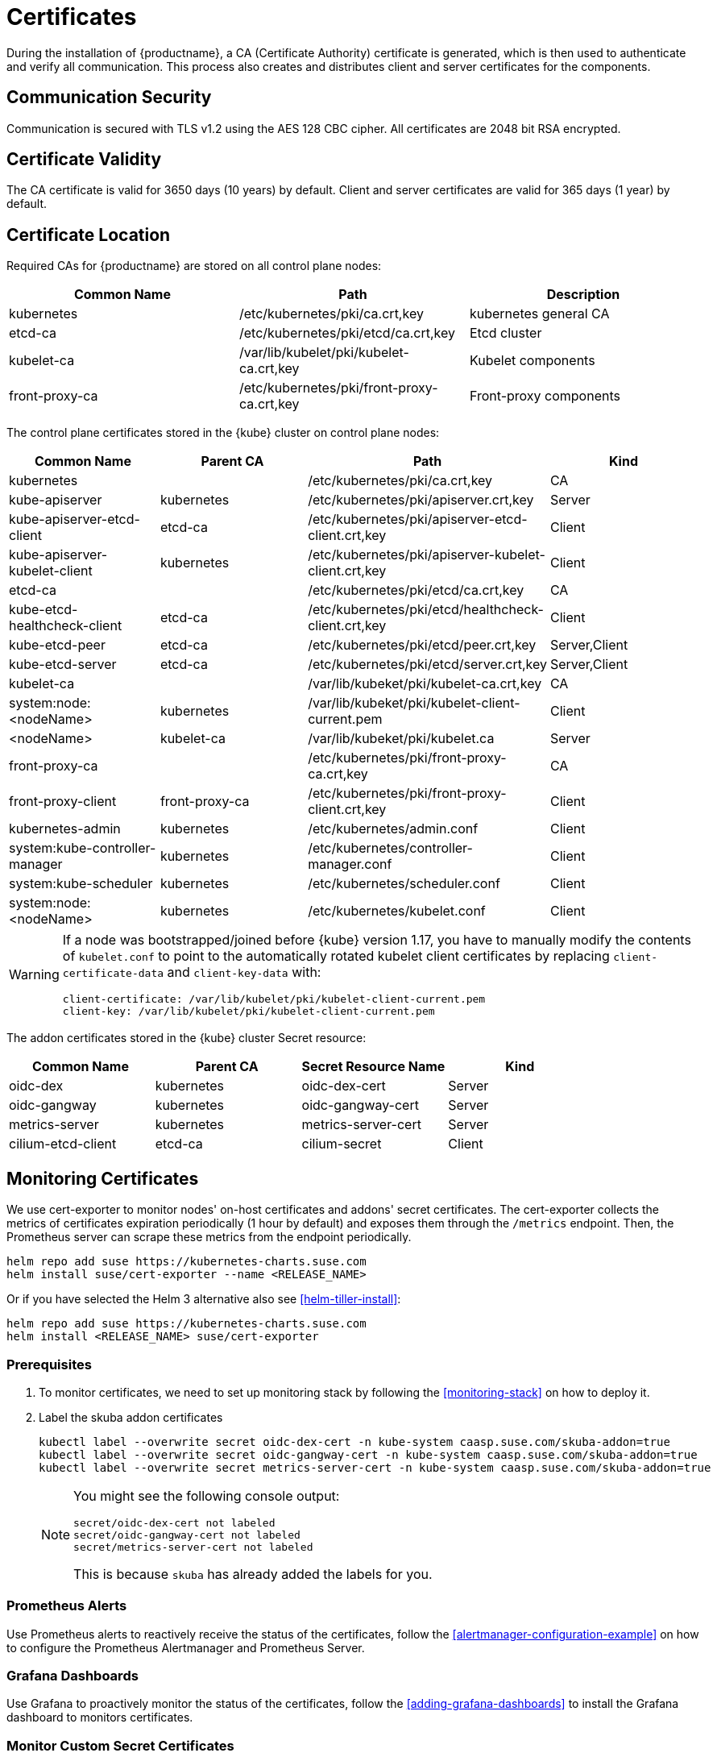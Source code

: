 = Certificates

During the installation of {productname}, a CA (Certificate Authority) certificate is generated,
which is then used to authenticate and verify all communication. This process also creates
and distributes client and server certificates for the components.

== Communication Security
Communication is secured with TLS v1.2 using the AES 128 CBC cipher.
All certificates are 2048 bit RSA encrypted.

== Certificate Validity
The CA certificate is valid for 3650 days (10 years) by default.
Client and server certificates are valid for 365 days (1 year) by default.

== Certificate Location
Required CAs for {productname} are stored on all control plane nodes:

[%header,cols=3*]
|===
|Common Name
|Path
|Description

|kubernetes
|/etc/kubernetes/pki/ca.crt,key
|kubernetes general CA

|etcd-ca
|/etc/kubernetes/pki/etcd/ca.crt,key
|Etcd cluster

|kubelet-ca
|/var/lib/kubelet/pki/kubelet-ca.crt,key
|Kubelet components

|front-proxy-ca
|/etc/kubernetes/pki/front-proxy-ca.crt,key
|Front-proxy components
|===

The control plane certificates stored in the {kube} cluster on control plane nodes:

[%header,cols=4*]
|===
|Common Name
|Parent CA
|Path
|Kind

|kubernetes
|
|/etc/kubernetes/pki/ca.crt,key
|CA

|kube-apiserver
|kubernetes
|/etc/kubernetes/pki/apiserver.crt,key
|Server

|kube-apiserver-etcd-client
|etcd-ca
|/etc/kubernetes/pki/apiserver-etcd-client.crt,key
|Client

|kube-apiserver-kubelet-client
|kubernetes
|/etc/kubernetes/pki/apiserver-kubelet-client.crt,key
|Client

|etcd-ca
|
|/etc/kubernetes/pki/etcd/ca.crt,key
|CA

|kube-etcd-healthcheck-client
|etcd-ca
|/etc/kubernetes/pki/etcd/healthcheck-client.crt,key
|Client

|kube-etcd-peer
|etcd-ca
|/etc/kubernetes/pki/etcd/peer.crt,key
|Server,Client

|kube-etcd-server
|etcd-ca
|/etc/kubernetes/pki/etcd/server.crt,key
|Server,Client

|kubelet-ca
|
|/var/lib/kubeket/pki/kubelet-ca.crt,key
|CA

|system:node:<nodeName>
|kubernetes
|/var/lib/kubeket/pki/kubelet-client-current.pem
|Client

|<nodeName>
|kubelet-ca
|/var/lib/kubeket/pki/kubelet.ca
|Server

|front-proxy-ca
|
|/etc/kubernetes/pki/front-proxy-ca.crt,key
|CA

|front-proxy-client
|front-proxy-ca
|/etc/kubernetes/pki/front-proxy-client.crt,key
|Client

|kubernetes-admin
|kubernetes
|/etc/kubernetes/admin.conf
|Client

|system:kube-controller-manager
|kubernetes
|/etc/kubernetes/controller-manager.conf
|Client

|system:kube-scheduler
|kubernetes
|/etc/kubernetes/scheduler.conf
|Client

|system:node:<nodeName>
|kubernetes
|/etc/kubernetes/kubelet.conf
|Client
|===

[WARNING]
====
If a node was bootstrapped/joined before {kube} version 1.17, you have to manually modify the contents of `kubelet.conf` to point to the automatically rotated kubelet client certificates by replacing `client-certificate-data` and `client-key-data` with:

[source,bash]
----
client-certificate: /var/lib/kubelet/pki/kubelet-client-current.pem
client-key: /var/lib/kubelet/pki/kubelet-client-current.pem
----
====

The addon certificates stored in the {kube} cluster Secret resource:

[%header,cols=4*]
|===
|Common Name
|Parent CA
|Secret Resource Name
|Kind

|oidc-dex
|kubernetes
|oidc-dex-cert
|Server

|oidc-gangway
|kubernetes
|oidc-gangway-cert
|Server

|metrics-server
|kubernetes
|metrics-server-cert
|Server

|cilium-etcd-client
|etcd-ca
|cilium-secret
|Client
|===

== Monitoring Certificates

We use cert-exporter to monitor nodes' on-host certificates and addons' secret certificates. The cert-exporter collects the metrics of certificates expiration periodically (1 hour by default) and exposes them through the `/metrics` endpoint. Then, the Prometheus server can scrape these metrics from the endpoint periodically.

[source,bash]
----
helm repo add suse https://kubernetes-charts.suse.com
helm install suse/cert-exporter --name <RELEASE_NAME>
----
Or if you have selected the Helm 3 alternative also see <<helm-tiller-install>>:
[source,bash]
----
helm repo add suse https://kubernetes-charts.suse.com
helm install <RELEASE_NAME> suse/cert-exporter
----

=== Prerequisites

. To monitor certificates, we need to set up monitoring stack by following the <<monitoring-stack>> on how to deploy it.
. Label the skuba addon certificates
+
[source,bash]
----
kubectl label --overwrite secret oidc-dex-cert -n kube-system caasp.suse.com/skuba-addon=true
kubectl label --overwrite secret oidc-gangway-cert -n kube-system caasp.suse.com/skuba-addon=true
kubectl label --overwrite secret metrics-server-cert -n kube-system caasp.suse.com/skuba-addon=true
----
+
[NOTE]
====
You might see the following console output:
[source,bash]
----
secret/oidc-dex-cert not labeled
secret/oidc-gangway-cert not labeled
secret/metrics-server-cert not labeled
----
This is because `skuba` has already added the labels for you.
====

=== Prometheus Alerts

Use Prometheus alerts to reactively receive the status of the certificates, follow the <<alertmanager-configuration-example>> on how to configure the Prometheus Alertmanager and Prometheus Server.

=== Grafana Dashboards

Use Grafana to proactively monitor the status of the certificates, follow the <<adding-grafana-dashboards>> to install the Grafana dashboard to monitors certificates.

=== Monitor Custom Secret Certificates

You can monitor custom secret TLS certificates that you created manually or using link:https://cert-manager.io/[cert-manager].

For example:

. Monitor cert-manager issued certificates in the `cert-managert-test` namespace.
+
[source,bash]
----
helm install suse/cert-exporter \
    --name <RELEASE_NAME> \
    --set customSecret.enabled=true \
    --set customSecret.certs[0].name=cert-manager \
    --set customSecret.certs[0].namespace=cert-manager-test \
    --set customSecret.certs[0].includeKeys="{ca.crt,tls.crt}" \
    --set customSecret.certs[0].annotationSelector="{cert-manager.io/certificate-name}"
----
Or if you have selected the Helm 3 alternative also see <<helm-tiller-install>>:
+
[source,bash]
----
helm install <RELEASE_NAME> suse/cert-exporter \
    --set customSecret.enabled=true \
    --set customSecret.certs[0].name=cert-manager \
    --set customSecret.certs[0].namespace=cert-manager-test \
    --set customSecret.certs[0].includeKeys="{ca.crt,tls.crt}" \
    --set customSecret.certs[0].annotationSelector="{cert-manager.io/certificate-name}"
----

. Monitor certificates in all namespaces filtered by label selector.
+
[source,bash]
----
helm install suse/cert-exporter \
    --name <RELEASE_NAME> \
    --set customSecret.enabled=true \
    --set customSecret.certs[0].name=self-signed-cert \
    --set customSecret.certs[0].includeKeys="{ca.crt,tls.crt}" \
    --set customSecret.certs[0].labelSelector="{key=value}"
----
Or if you have selected the Helm 3 alternative also see <<helm-tiller-install>>:
+
[source,bash]
----
helm install <RELEASE_NAME> suse/cert-exporter \
    --set customSecret.enabled=true \
    --set customSecret.certs[0].name=self-signed-cert \
    --set customSecret.certs[0].includeKeys="{ca.crt,tls.crt}" \
    --set customSecret.certs[0].labelSelector="{key=value}"
----

. Deploy both 1. and 2. together.
+
[source,bash]
----
helm install suse/cert-exporter \
    --name <RELEASE_NAME> \
    --set customSecret.enabled=true \
    --set customSecret.certs[0].name=cert-manager \
    --set customSecret.certs[0].namespace=cert-manager-test \
    --set customSecret.certs[0].includeKeys="{ca.crt,tls.crt}" \
    --set customSecret.certs[0].annotationSelector="{cert-manager.io/certificate-name}" \
    --set customSecret.certs[1].name=self-signed-cert \
    --set customSecret.certs[1].includeKeys="{ca.crt,tls.crt}" \
    --set customSecret.certs[1].labelSelector="{key=value}"
----
Or if you have selected the Helm 3 alternative also see <<helm-tiller-install>>:
+
[source,bash]
----
helm install <RELEASE_NAME> suse/cert-exporter \
    --set customSecret.enabled=true \
    --set customSecret.certs[0].name=cert-manager \
    --set customSecret.certs[0].namespace=cert-manager-test \
    --set customSecret.certs[0].includeKeys="{ca.crt,tls.crt}" \
    --set customSecret.certs[0].annotationSelector="{cert-manager.io/certificate-name}" \
    --set customSecret.certs[1].name=self-signed-cert \
    --set customSecret.certs[1].includeKeys="{ca.crt,tls.crt}" \
    --set customSecret.certs[1].labelSelector="{key=value}"
----

. Monitor custom certificates only, disregarding node and addon certificates.
+
[source,bash]
----
helm install suse/cert-exporter \
    --name <RELEASE_NAME> \
    --set node.enabled=false \
    --set addon.enabled=false \
    --set customSecret.enabled=true \
    --set customSecret.certs[0].name=cert-manager \
    --set customSecret.certs[0].namespace=cert-manager-test \
    --set customSecret.certs[0].includeKeys="{ca.crt,tls.crt}" \
    --set customSecret.certs[0].annotationSelector="{cert-manager.io/certificate-name}" \
    --set customSecret.certs[1].name=self-signed-cert \
    --set customSecret.certs[1].includeKeys="{ca.crt,tls.crt}" \
    --set customSecret.certs[1].labelSelector="{key=value}"
----
Or if you have selected the Helm 3 alternative also see <<helm-tiller-install>>:
+
[source,bash]
----
helm install <RELEASE_NAME> suse/cert-exporter \
    --set node.enabled=false \
    --set addon.enabled=false \
    --set customSecret.enabled=true \
    --set customSecret.certs[0].name=cert-manager \
    --set customSecret.certs[0].namespace=cert-manager-test \
    --set customSecret.certs[0].includeKeys="{ca.crt,tls.crt}" \
    --set customSecret.certs[0].annotationSelector="{cert-manager.io/certificate-name}" \
    --set customSecret.certs[1].name=self-signed-cert \
    --set customSecret.certs[1].includeKeys="{ca.crt,tls.crt}" \
    --set customSecret.certs[1].labelSelector="{key=value}"
----

== Deployment with a Custom CA Certificate

[WARNING]
====
Please plan carefully when deploying with a custom CA certificate. This certificate
can not be reconfigured once deployed and requires a full re-installation of the
cluster to replace.
====

Administrators can provide custom CA certificates (root CAs or intermediate CAs)
during cluster deployment and decide which CA components to replace (multiple CA certificates) or if to replace all with a single CA certificate.

After you have run `skuba cluster init`, go to the `<CLUSTER_NAME>` folder that has been generated,
Create a `pki` folder and put your custom CA certificate into the `pki` folder.

.Extracting Certificate And Key From Combined PEM File
[NOTE]
====
Some PKIs will issue certificates and keys in a combined `.pem` file.
In order to use the contained certificate, you must extract them into separate files using `openssl`.

. Extract the certificate:
+
[source,bash]
----
openssl x509 -in /path/to/file.pem -out /path/to/file.crt
----
. Extract the key:
+
[source,bash]
----
openssl rsa -in /path/to/file.pem -out /path/to/file.key
----
====

* Replacing the {kube} CA certificate:
+
[source,bash]
----
mkdir -p <CLUSTER_NAME>/pki
cp <CUSTOM_APISERVER_CA_CERT_PATH> <CLUSTER_NAME>/pki/ca.crt
cp <CUSTOM_APISERVER_CA_KEY_PATH> <CLUSTER_NAME>/pki/ca.key
chmod 644 <CLUSTER_NAME>/pki/ca.crt
chmod 600 <CLUSTER_NAME>/pki/ca.key
----

* Replacing the `etcd` CA certificate:
+
[source,bash]
----
mkdir -p <CLUSTER_NAME>/pki/etcd
cp <CUSTOM_ETCD_CA_CERT_PATH> <CLUSTER_NAME>/pki/etcd/ca.crt
cp <CUSTOM_ETCD_CA_KEY_PATH> <CLUSTER_NAME>/pki/etcd/ca.key
chmod 644 <CLUSTER_NAME>/pki/etcd/ca.crt
chmod 600 <CLUSTER_NAME>/pki/etcd/ca.key
----

* Replacing the `kubelet` CA certificate:
+
[source,bash]
----
mkdir -p <CLUSTER_NAME>/pki
cp <CUSTOM_KUBELET_CA_CERT_PATH> <CLUSTER_NAME>/pki/kubelet-ca.crt
cp <CUSTOM_KUBELET_CA_KEY_PATH> <CLUSTER_NAME>/pki/kubelet-ca.key
chmod 644 <CLUSTER_NAME>/pki/kubelet-ca.crt
chmod 600 <CLUSTER_NAME>/pki/kubelet-ca.key
----

* Replacing the `front-end proxy` CA certificate:
+
[source,bash]
----
mkdir -p <CLUSTER_NAME>/pki
cp <CUSTOM_FRONTPROXY_CA_CERT_PATH> <CLUSTER_NAME>/pki/front-proxy-ca.crt
cp <CUSTOM_FRONTPROXY_CA_KEY_PATH> <CLUSTER_NAME>/pki/front-proxy-ca.key
chmod 644 <CLUSTER_NAME>/pki/front-proxy-ca.crt
chmod 600 <CLUSTER_NAME>/pki/front-proxy-ca.key
----

After this process, bootstrap the cluster with `skuba node bootstrap`.

== Replace OIDC Server Certificate Signed By A Trusted CA Certificate

* During Cluster Deployment:

** With a Trusted CA Key:
+
[source,bash]
----
mkdir -p <CLUSTER_NAME>/pki
cp <CUSTOM_OIDC_CA_CERT_PATH> <CLUSTER_NAME>/pki/oidc-ca.crt
cp <CUSTOM_OIDC_CA_KEY_PATH> <CLUSTER_NAME>/pki/oidc-ca.key
chmod 644 <CLUSTER_NAME>/pki/oidc-ca.crt
chmod 600 <CLUSTER_NAME>/pki/oidc-ca.key
----
+
After this process, bootstrap the cluster with `skuba node bootstrap`.
skuba uploads the local OIDC CA certificate to the remote path specified in the local file `kubeadm-init.conf` key `oidc-ca-file`. When installing the add-on, skuba generates the OIDC server certificates and keys which are signed by the provided OIDC CA certificate and key pair and then stored to its Secret resource.

** Without a Trusted CA Key:
+
Use command `skuba cert generate-csr` to generate the OIDC server CSRs and keys in `<my-cluster>/pki` folder.
After the CA signs the CSRs and issued the server certificates, put the OIDC CA certificate and the OIDC server certificates in `<my-cluster>/pki` folder.
+
After this process, bootstrap the cluster with `skuba node bootstrap`.
skuba uploads the local OIDC CA certificate to the remote path specified in the local file `kubeadm-init.conf` key `oidc-ca-file`. At the time installing the add-on, skuba uploads the OIDC CA certificate and OIDC server certificate and key pair to its Secret resource.

* After Cluster Deployment:

** With a Trusted CA Key:
+
Please refer to <<addon-certificate-rotation>> on how to use cert-manager and reloader to issue `oidc-dex` and `oidc-gangway` certificates signed by trusted CA certificate/key.

** Without a Trusted CA Key:
+
[WARNING]
====
Because the custom trusted CA certificate is not in the {kube} cluster, administrators must handle server certificate rotation manually before the certificate expires.
====
+
[WARNING]
====
The `oidc-dex` and `oidc-gangway` server certificate and key is replaced when `skuba addon upgrade apply` contains a dex or gangway addon upgrade.
Make sure to reapply your changes after running `skuba addon upgrade apply`, had you modified the default settings of oidc-dex and oidc-gangway addons.
====

*** Replace the `oidc-dex` server certificate:

. Backup the original `oidc-dex` server certificate and key from secret resource.
+
[source,bash]
----
mkdir -p pki.bak
kubectl get secret oidc-dex-cert -n kube-system -o yaml | tee pki.bak/oidc-dex-cert.yaml > /dev/null

cat pki.bak/oidc-dex-cert.yaml | grep tls.crt | awk '{print $2}' | base64 --decode | tee pki.bak/oidc-dex.crt > /dev/null
cat pki.bak/oidc-dex-cert.yaml | grep tls.key | awk '{print $2}' | base64 --decode | tee pki.bak/oidc-dex.key > /dev/null
----

. Get the original SAN IP address(es) and DNS(s), run:
+
[source,bash]
----
openssl x509 -noout -text -in pki.bak/oidc-dex.crt | grep -oP '(?<=IP Address:)[^,]+'
openssl x509 -noout -text -in pki.bak/oidc-dex.crt | grep -oP '(?<=DNS:)[^,]+'
----

. Sign the `oidc-dex` server certificate with the trusted CA certificate.
+
Please refer to <<trusted-server-certificate>> on how to sign the trusted certificate. The `server.conf` for IP.1 is the original SAN IP address if present, DNS.1 is the original SAN DNS if present.
+
Then, import your trusted certificate into the {kube} cluster.
The trusted CA certificates is `<TRUSTED_CA_CERT_PATH>`, trusted server certificate and key are `<SIGNED_OIDC_DEX_SERVER_CERT_PATH>` and `<SIGNED_OIDC_DEX_SERVER_KEY_PATH>`.

. Create a secret manifest file [path]`oidc-dex-cert.yaml` and update the secret data `ca.crt`, `tls.crt`, and `tls.key` with base64; encoded with trusted CA certificate, signed oidc-dex server certificate and key respectively.
+
[source,yaml]
----
apiVersion: v1
kind: Secret
metadata:
  name: oidc-dex-cert
  namespace: kube-system
  labels:
    caasp.suse.com/skuba-addon: "true"
type: kubernetes.io/tls
data:
  ca.crt: cat <TRUSTED_CA_CERT_PATH> | base64 | awk '{print}' ORS='' && echo
  tls.crt: cat <SIGNED_OIDC_DEX_SERVER_CERT_PATH> | base64 | awk '{print}' ORS='' && echo
  tls.key: cat <SIGNED_OIDC_DEX_SERVER_KEY_PATH> | base64 | awk '{print}' ORS='' && echo
----

. Apply the secret manifest file and restart `oidc-dex` pods.
+
[source,bash]
----
kubectl replace -f oidc-dex-cert.yaml
kubectl rollout restart deployment/oidc-dex -n kube-system
----

*** Replace the `oidc-gangway` server certificate:

. Backup the original `oidc-gangway` server certificate and key from secret resource.
+
[source,bash]
----
mkdir -p pki.bak
kubectl get secret oidc-gangway-cert -n kube-system -o yaml | tee pki.bak/oidc-gangway-cert.yaml > /dev/null

cat pki.bak/oidc-gangway-cert.yaml | grep tls.crt | awk '{print $2}' | base64 --decode | tee pki.bak/oidc-gangway.crt > /dev/null
cat pki.bak/oidc-gangway-cert.yaml | grep tls.key | awk '{print $2}' | base64 --decode | tee pki.bak/oidc-gangway.key > /dev/null
----

. Get the original SAN IP address(es) and DNS(s), run:
+
[source,bash]
----
openssl x509 -noout -text -in pki.bak/oidc-gangway.crt | grep -oP '(?<=IP Address:)[^,]+'
openssl x509 -noout -text -in pki.bak/oidc-gangway.crt | grep -oP '(?<=DNS:)[^,]+'
----

. Sign the `oidc-gangway` server certificate with the trusted CA certificate.
+
Please refer to <<trusted-server-certificate>> on how to sign the trusted certificate. The `server.conf` for IP.1 is the original SAN IP address if present, DNS.1 is the original SAN DNS if present.
+
Then, import your trusted certificate into the {kube} cluster.
The trusted CA certificates is `<TRUSTED_CA_CERT_PATH>`, trusted server certificate and key are `<SIGNED_OIDC_GANGWAY_SERVER_CERT_PATH>` and `<SIGNED_OIDC_GANGWAY_SERVER_KEY_PATH>`.

. Create a secret manifest file [path]`oidc-gangway-cert.yaml` and update the secret data `ca.crt`, `tls.crt`, and `tls.key` with base64; encoded with trusted CA certificate, signed `oidc-gangway` server certificate and key respectively.
+
[source,yaml]
----
apiVersion: v1
kind: Secret
metadata:
  name: oidc-gangway-cert
  namespace: kube-system
  labels:
    caasp.suse.com/skuba-addon: "true"
type: kubernetes.io/tls
data:
  ca.crt: cat <TRUSTED_CA_CERT_PATH> | base64 | awk '{print}' ORS='' && echo
  tls.crt: cat <SIGNED_OIDC_GANGWAY_SERVER_CERT_PATH> | base64 | awk '{print}' ORS='' && echo
  tls.key: cat <SIGNED_OIDC_GANGWAY_SERVER_KEY_PATH> | base64 | awk '{print}' ORS='' && echo
----

. Apply the secret manifest file and restart `oidc-gangway` pods.
+
[source,bash]
----
kubectl replace -f oidc-gangway-cert.yaml
kubectl rollout restart deployment/oidc-gangway -n kube-system
----

*** Replace the OIDC CA for `kube-apiserver`:

. Copy custom OIDC CA which was used for `oidc-dex` and `oidc-gangway` to [path]`/etc/kubernetes/pki/oidc-ca.crt` on all {productname} master nodes
+
[source,bash]
----
ssh <USERNAME>@<MASTER_NODE_IP_ADDRESS/FQDN>
sudo mv oidc-ca.crt /etc/kubernetes/pki/oidc-ca.crt
----

. Update `oidc-ca-file` option in kubeadm configmap
+
[source,bash]
----
kubectl get configmap -n kube-system kubeadm-config -o yaml > kubeadm-config.yaml
sed -i "s|oidc-ca-file: .*|oidc-ca-file: /etc/kubernetes/pki/oidc-ca.crt|" kubeadm-config.yaml
kubectl apply -f kubeadm-config.yaml
----

. Update `oidc-ca-file` in static pod manifest for kube-apiserver in [path]`/etc/kubernetes/manifests/kube-apiserver.yaml` on all {productname} master nodes
+
[source,bash]
----
sed -i "s|oidc-ca-file=.*|oidc-ca-file=/etc/kubernetes/pki/oidc-ca.crt|" /etc/kubernetes/manifests/kube-apiserver.yaml
----

== Automatic Certificate Renewal

{productname} renews the control plane certificates and kubeconfigs automatically in two ways:

. *During node upgrade*:
when the node is upgraded, all the kubeadm managed certificates and kubeconfigs, and kubelet client certificates get rotated.

. *Via the `kucero` addon*:
if the administrator is not willing to upgrade the cluster, the `kucero` (KUbernetes control plane CErtificate ROtation) addon rotates all the kubeadm managed certificates and kubeconfigs. The kucero is a kubeadm checker/renewer in the form of a DaemonSet, which is deployed on control plane nodes. It's job is to periodically check and renew control plane kubeadm managed certificates/kubeconfigs.

.kubelet client certificate
[NOTE]
====
During the kubelet client certificate signing flow, kubelet sends the kubelet client CSR into the {kube} cluster. The `kube-controller-manager` signs the kubelet client CSR with the Kubernetes CA cert/key pair. The `kucero` signs the kubelet server CSR with the kubelet CA cert/key pair.

The kubelet client certificate renews automatically at approximately 70%-90% of the total lifetime of the certificate, the kubelet would use new client certificates without downtime.

The kubelet client certificate uses the `/var/lib/kubelet/pki/kubelet-client-current.pem`, this file is a symlink to the latest signed client certificate.
====

=== Control Plane Nodes Certificate Rotation

Certificates are rotated in two ways:

. *During node upgrade*:
when doing a control plane update, `skuba node upgrade apply` runs `kubeadm upgrade` commands behind the scenes. `kubeadm upgrade apply` and
`kubeadm upgrade node` renews and uses new `kubeadm` managed certificates on the node, including those stored in kubeconfig files, regardless of the remaining time for which the certificate was still valid.

. *Via the kucero addon:*
a kubeadm checker/renewer to periodical checks (default interval is 1 hour) the kubeadm managed certificates/kubeconfigs, and rotates the certificates/kubeconfigs if the residual time is less than the total time (default 720 hours). Administrators can change the default time to renew the certificates/kubeconfigs by adding `--renew-before=<duration>`` (duration format is XhYmZs) to the kucero daemonset _or_ change the default polling period for checking the certificates/kubeconfigs by adding `--polling-period=<duration>` (duration format is XhYmZs).

=== Worker Node Certificate Rotation

The kubelet client certificate are signed by kube-controller-manager and the kubelet server certificates are signed by the kucero addon.

[[addon-certificate-rotation]]
=== Addon Certificate Rotation

The addon certificates can be automatically rotated by leveraging the functions of the open-source solutions `cert-manager` and `reloader`. `cert-manager` is for automatically rotating certificates stored in Secrets, and `reloader` is for watching and reconciling the updated Secrets to execute a rolling upgrade of the affected Deployments or DaemonSet.

* Prerequisites

. To let `reloader` do an automatic rolling upgrade of the addon Deployments or DaemonSet, we need to label the addons:
+
[source,bash]
----
kubectl annotate --overwrite deployment/oidc-dex -n kube-system secret.reloader.stakater.com/reload=oidc-dex-cert

kubectl annotate --overwrite deployment/oidc-gangway -n kube-system secret.reloader.stakater.com/reload=oidc-gangway-cert

kubectl annotate --overwrite deployment/metrics-server -n kube-system secret.reloader.stakater.com/reload=metrics-server-cert
----

. Upload the Kubernetes CA cert/key pair to Secret in the `kube-system` namespace:
+
[source,bash]
----
kubectl create secret tls kubernetes-ca --cert=pki/ca.crt --key=pki/ca.key -n kube-system
----
+
[NOTE]
====
If you want to use a custom trusted CA certificate/key to sign the certificate, upload to the secret resource.

[source,bash]
----
kubectl create secret tls custom-trusted-ca --cert=<CUSTOM_TRUSTED_CA_CERT> --key=<CUSTOM_TRUSTED_CA_KEY> -n kube-system
----
====

. Install reloader via helm chart:
+
[source,bash]
----
helm install suse/reloader \
    --name <RELEASE_NAME> \
    --namespace cert-manager
----

. Install cert-manager via helm chart:
+
[source,bash]
----
helm install suse/cert-manager \
    --name <RELEASE_NAME> \
    --namespace cert-manager \
    --set global.leaderElection.namespace=cert-manager \
    --set installCRDs=true
----

* Create a Cert-Manager CA Issuer Resource
+
The cert-manager CA issuer is a {kube} resource that represents a certificate authority (CA), which is able to generate signed certificates by honoring certificate signing requests (CSR). Each cert-manager certificate resource requires one referenced issuer in the ready state to be able to honor CSR requests.
+
[NOTE]
====
An `Issuer` is a namespaced resource, and it can not issue certificates to the certificate resources in other namespaces.

If you want to create a single Issuer that can be consumed in multiple namespaces, you should consider creating a `ClusterIssuer` resource. This is almost identical to the Issuer resource, however, it is cluster-wide so it can be used to issue certificates in all namespaces.
====
+
Create a CA issuer called `kubernetes-ca` that will sign incoming certificate requests based on the CA certificate and private key stored in the secret `kubernetes-ca` used to trust newly signed certificates.
+
[source,bash]
----
cat << EOF > issuer.yaml
apiVersion: cert-manager.io/v1alpha3
kind: Issuer
metadata:
  name: kubernetes-ca // <1>
  namespace: kube-system
spec:
  ca:
    secretName: kubernetes-ca // <2>
EOF

kubectl apply -f issuer.yaml
----
<1> The issuer name.
<2> The secret reference name.
+
[NOTE]
====
If you want to use custom trusted CA certificate/key to sign the certificate, create a custom trusted CA issuer.

[source,bash]
----
cat << EOF > custom-trusted-ca-issuer.yaml
apiVersion: cert-manager.io/v1alpha3
kind: Issuer // <1>
metadata:
  name: custom-trusted-ca
  namespace: kube-system
spec:
  ca:
    secretName: custom-trusted-ca
EOF

kubectl apply -f custom-trusted-ca-issuer.yaml
----
<1> Issuer or ClusterIssuer.
====

* Create a Cert-Manager Certificate Resource
+
The cert-manager has a custom resource, Certificate, which can be used to define a requested x509 certificate which will be renewed and kept up to date by an Issuer or ClusterIssuer resource.
+
** oidc-dex certificate
+
[source,bash]
----
cat << EOF > oidc-dex-certificate.yaml
apiVersion: cert-manager.io/v1alpha3
kind: Certificate
metadata:
  name: oidc-dex-cert
  namespace: kube-system
spec:
  subject:
    organizations:
    - system:masters
  commonName: oidc-dex
  duration: 8760h # 1 year // <1>
  renewBefore: 720h # 1 month // <2>
  # At least one of a DNS Name or IP address is required.
  dnsNames:
  - $(cat admin.conf | grep server | awk '{print $2}' | sed 's/https:\/\///g' | sed 's/:6443//g') // <3>
  ipAddresses:
  - $(cat admin.conf | grep server | awk '{print $2}' | sed 's/https:\/\///g' | sed 's/:6443//g') // <4>
  secretName: oidc-dex-cert
  issuerRef:
    name: kubernetes-ca // <5>
    kind: Issuer // <6>
    group: cert-manager.io
  isCA: false
  usages:
    - digital signature
    - key encipherment
    - server auth
  keySize: 2048
  keyAlgorithm: rsa
  keyEncoding: pkcs1
EOF

kubectl apply -f oidc-dex-certificate.yaml
----
<1> Default length of certificate validity, in the format (XhYmZs).
<2> Certificate renewal time before validity expires, in the format (XhYmZs).
<3> DNSNames is a list of subject alt names to be used on the Certificate.
<4> IPAddresses is a list of IP addresses to be used on the Certificate.
<5> The cert-manager issuer name.
<6> Issuer or ClusterIssuer.
+
This certificate will tell cert-manager to attempt to use the Issuer named kubernetes-ca to obtain a certificate key pair for the domain list in dnsNames and ipAddresses. If successful, the resulting key and certificate will be stored in a secret named oidc-dex-cert with keys of tls.key and tls.crt respectively.
+
The dnsNames and ipAddresses fields specify a list of Subject Alternative Names to be associated with the certificate.
+
The referenced Issuer must exist in the same namespace as the Certificate. A Certificate can alternatively reference a ClusterIssuer which is cluster-wide so it can be referenced from any namespace.
+
[NOTE]
====
If you want to use a custom trusted CA Issuer/ClusterIssuer, change the value of `name` under `issuerRef` to `custom-trusted-ca` and the value of  `kind` under `issuerRef` to `Issuer/ClusterIssuer`.
====

** oidc-gangway certificate
+
[source,bash]
----
cat << EOF > oidc-gangway-certificate.yaml
apiVersion: cert-manager.io/v1alpha3
kind: Certificate
metadata:
  name: oidc-gangway-cert
  namespace: kube-system
spec:
  subject:
    organizations:
    - system:masters
  commonName: oidc-gangway
  duration: 8760h # 1 year // <1>
  renewBefore: 720h # 1 month // <2>
  # At least one of a DNS Name or IP address is required.
  dnsNames:
  - $(cat admin.conf | grep server | awk '{print $2}' | sed 's/https:\/\///g' | sed 's/:6443//g') // <3>
  ipAddresses:
  - $(cat admin.conf | grep server | awk '{print $2}' | sed 's/https:\/\///g' | sed 's/:6443//g') // <4>
  secretName: oidc-gangway-cert
  issuerRef:
    name: kubernetes-ca // <5>
    kind: Issuer // <6>
    group: cert-manager.io
  isCA: false
  usages:
    - digital signature
    - key encipherment
    - server auth
  keySize: 2048
  keyAlgorithm: rsa
  keyEncoding: pkcs1
EOF

kubectl apply -f oidc-gangway-certificate.yaml
----
<1> Default length of certificate validity, in the format (XhYmZs).
<2> Certificate renewal time before validity expires, in the format (XhYmZs).
<3> DNSNames is a list of subject alt names to be used on the Certificate.
<4> IPAddresses is a list of IP addresses to be used on the Certificate.
<5> The cert-manager issuer name.
<6> Issuer or ClusterIssuer.
+
[NOTE]
====
If you want to use a custom trusted CA Issuer/ClusterIssuer, change the value of `name` under `issuerRef` to `custom-trusted-ca` and the value of  `kind` under `issuerRef` to `Issuer/ClusterIssuer`.
====

** metrics-server certificate
+
[source,bash]
----
cat << EOF > metrics-server-certificate.yaml
apiVersion: cert-manager.io/v1alpha3
kind: Certificate
metadata:
  name: metrics-server-cert
  namespace: kube-system
spec:
  subject:
    organizations:
    - system:masters
  commonName: metrics-server.kube-system.svc
  duration: 8760h # 1 year // <1>
  renewBefore: 720h # 1 month // <2>
  # At least one of a DNS Name or IP address is required.
  dnsNames:
  - $(cat admin.conf | grep server | awk '{print $2}' | sed 's/https:\/\///g' | sed 's/:6443//g') // <3>
  ipAddresses:
  - $(cat admin.conf | grep server | awk '{print $2}' | sed 's/https:\/\///g' | sed 's/:6443//g') // <4>
  secretName: metrics-server-cert
  issuerRef:
    name: kubernetes-ca // <5>
    kind: Issuer // <6>
    group: cert-manager.io
  isCA: false
  usages:
    - digital signature
    - key encipherment
    - server auth
  keySize: 2048
  keyAlgorithm: rsa
  keyEncoding: pkcs1
EOF

kubectl apply -f metrics-server-certificate.yaml
----
<1> Default length of certificate validity, in the format (XhYmZs).
<2> Certificate renewal time before validity expires, in the format (XhYmZs).
<3> DNSNames is a list of subject alt names to be used on the Certificate.
<4> IPAddresses is a list of IP addresses to be used on the Certificate.
<5> The cert-manager issuer name.
<6> Issuer or ClusterIssuer.

.Cert-Manager Known Issue
[WARNING]
====
Once the cert-manager has issued a certificate to the secret, if you change the certificate inside the secret manually, or you manually change the current certificate `duration` to a value lower than the value `renewBefore`, the certificate won't be renewed immediately but will be scheduled to renew near the certificate expiry date.

This is because the cert-manager is not designed to pick up changes you make to the certificate in the secret.
====

== Manual Certificate Renewal

[IMPORTANT]
====
If you are running multiple control plane nodes, you need to run the followings
commands sequentially on all control plane nodes.
====

=== Renewing Control Plane Certificates

* Replace kubeadm-managed certificates:
. To SSH into the control plane node, renew all `kubeadm` certificates and reboot,
run the following:
+
[source,bash]
----
ssh <USERNAME>@<MASTER_NODE_IP_ADDRESS/FQDN>
sudo cp -r /etc/kubernetes/pki /etc/kubernetes/pki.bak
sudo kubeadm alpha certs renew all
sudo systemctl restart kubelet
----
+
. Copy the renewed `admin.conf` from one of the control plane nodes to your local environment:
+
[source,bash]
----
ssh <USERNAME>@<MASTER_NODE_IP_ADDRESS/FQDN>
sudo cat /etc/kubernetes/admin.conf
----

* Replace the `kubelet` server certificate:
+
[IMPORTANT]
====
You need to generate `kubelet` server certificate for all the nodes on one of control plane nodes.
The `kubelet` CA certificate key only exists on the control plane nodes.
Therefore, after generating re-signed `kubelet` server certificate/key for worker nodes, you have to copy each `kubelet` server certificate/key from the control plane node to the corresponding worker node.
====
. Backup the original `kubelet` certificates and keys.
+
[source,bash]
----
sudo cp -r /var/lib/kubelet/pki /var/lib/kubelet/pki.bak
----
+
. Sign each node `kubelet` server certificate with the CA certificate/key `/var/lib/kubelet/pki/kubelet-ca.crt` and `/var/lib/kubelet/pki/kubelet-ca.key`, make sure that the signed server certificate SAN is the same as the origin.
To get the original SAN IP address(es) and DNS(s), run:
+
[source,bash]
----
openssl x509 -noout -text -in /var/lib/kubelet/pki.bak/kubelet.crt | grep -oP '(?<=IP Address:)[^,]+'
openssl x509 -noout -text -in /var/lib/kubelet/pki.bak/kubelet.crt | grep -oP '(?<=DNS:)[^,]+'
----
+
. Finally, update the `kubelet` server certificate and key file `/var/lib/kubelet/kubelet.crt` and `/var/lib/kubelet/kubelet.key` respectively, and restart `kubelet` service.
+
[source,bash]
----
sudo cp <CUSTOM_KUBELET_SERVER_CERT_PATH> /var/lib/kubelet/pki/kubelet.crt
sudo cp <CUSTOM_KUBELET_SERVER_KEY_PATH> /var/lib/kubelet/pki/kubelet.key
chmod 644 /var/lib/kubelet/pki/kubelet.crt
chmod 600 /var/lib/kubelet/pki/kubelet.key

sudo systemctl restart kubelet
----

=== Renewing Addon Certificates:

In the admin node, regenerate the certificates:

* Replace the `oidc-dex` server certificate:
+
. Backup the original `oidc-dex` server certificate and key from secret resource.
+
[source,bash]
----
mkdir -p <CLUSTER_NAME>/pki.bak
kubectl get secret oidc-dex-cert -n kube-system -o yaml | tee <CLUSTER_NAME>/pki.bak/oidc-dex-cert.yaml > /dev/null

cat <CLUSTER_NAME>/pki.bak/oidc-dex-cert.yaml | grep tls.crt | awk '{print $2}' | base64 --decode | tee <CLUSTER_NAME>/pki.bak/oidc-dex.crt > /dev/null
cat <CLUSTER_NAME>/pki.bak/oidc-dex-cert.yaml | grep tls.key | awk '{print $2}' | base64 --decode | tee <CLUSTER_NAME>/pki.bak/oidc-dex.key > /dev/null
----

. Get the original SAN IP address(es) and DNS(s), run:
+
[source,bash]
----
openssl x509 -noout -text -in /etc/kubernetes/pki.bak/oidc-dex.crt | grep -oP '(?<=IP Address:)[^,]+'
openssl x509 -noout -text -in /etc/kubernetes/pki.bak/oidc-dex.crt | grep -oP '(?<=DNS:)[^,]+'
----

. Sign the `oidc-dex` server certificate with the default kubernetes CA certificate _or_ trusted CA certificate.
.. Default kubernetes CA certificate
+
Please refer to <<self-signed-server-certificate>> on how to sign the self signed server certificate. The default kubernetes CA certificate and key are located at `/etc/kubernetes/pki/ca.crt` and `/etc/kubernetes/pki/ca.key`. The `server.conf` for IP.1 is the original SAN IP address if present, DNS.1 is the original SAN DNS if present.
+
.. Trusted CA certificate
+
Please refer to <<trusted-server-certificate>> on how to sign the trusted server certificate. The `server.conf` for IP.1 is the original SAN IP address if present, DNS.1 is the original SAN DNS if present.

. Import your certificate into the {kube} cluster.
The CA certificate is `<CA_CERT_PATH>`, server certificate and key are `<SIGNED_OIDC_DEX_SERVER_CERT_PATH>` and `<SIGNED_OIDC_DEX_SERVER_KEY_PATH>`.

. Create a secret manifest file [path]`oidc-dex-cert.yaml` and update the secret data `ca.crt`, `tls.crt`, and `tls.key` with base64; encoded with CA certificate, signed `oidc-dex` server certificate and key respectively.
+
----
apiVersion: v1
kind: Secret
metadata:
  name: oidc-dex-cert
  namespace: kube-system
  labels:
    caasp.suse.com/skuba-addon: "true"
type: kubernetes.io/tls
data:
  ca.crt: cat <CA_CERT_PATH> | base64 | awk '{print}' ORS='' && echo
  tls.crt: cat <SIGNED_OIDC_DEX_SERVER_CERT_PATH> | base64 | awk '{print}' ORS='' && echo
  tls.key: cat <SIGNED_OIDC_DEX_SERVER_KEY_PATH> | base64 | awk '{print}' ORS='' && echo
----

. Apply the secret manifest file and restart `oidc-dex` pods.
+
[source,bash]
----
kubectl replace -f oidc-dex-cert.yaml
kubectl rollout restart deployment/oidc-dex -n kube-system
----

* Replace the `oidc-gangway` server certificate:
+
. Backup the original `oidc-gangway` server certificate and key from secret resource.
+
[source,bash]
----
mkdir -p <CLUSTER_NAME>/pki.bak
kubectl get secret oidc-gangway-cert -n kube-system -o yaml | tee <CLUSTER_NAME>/pki.bak/oidc-gangway-cert.yaml > /dev/null

cat <CLUSTER_NAME>/pki.bak/oidc-gangway-cert.yaml | grep tls.crt | awk '{print $2}' | base64 --decode | tee <CLUSTER_NAME>/pki.bak/oidc-gangway.crt > /dev/null
cat <CLUSTER_NAME>/pki.bak/oidc-gangway-cert.yaml | grep tls.key | awk '{print $2}' | base64 --decode | tee <CLUSTER_NAME>/pki.bak/oidc-dgangwayex.key > /dev/null
----

. Get the original SAN IP address(es) and DNS(s), run:
+
[source,bash]
----
openssl x509 -noout -text -in /etc/kubernetes/pki.bak/oidc-gangway.crt | grep -oP '(?<=IP Address:)[^,]+'
openssl x509 -noout -text -in /etc/kubernetes/pki.bak/oidc-gangway.crt | grep -oP '(?<=DNS:)[^,]+'
----

. Sign the `oidc-gangway` server certificate with the default kubernetes CA certificate _or_ trusted CA certificate.
.. Default kubernetes CA certificate
+
Please refer to <<self-signed-server-certificate>> on how to sign the self signed server certificate. The default kubernetes CA certificate and key are located at `/etc/kubernetes/pki/ca.crt` and `/etc/kubernetes/pki/ca.key`. The `server.conf` for IP.1 is the original SAN IP address if present, DNS.1 is the original SAN DNS if present.
+
.. Trusted CA certificate
+
Please refer to <<trusted-server-certificate>> on how to sign the trusted server certificate. The `server.conf` for IP.1 is the original SAN IP address if present, DNS.1 is the original SAN DNS if present.

. Import your certificate into the {kube} cluster.
The CA certificates is `<CA_CERT_PATH>`, server certificate and key are `<SIGNED_OIDC_GANGWAY_SERVER_CERT_PATH>` and `<SIGNED_OIDC_GANGWAY_SERVER_KEY_PATH>`.

. Create a secret manifest file [path]`oidc-gangway-cert.yaml` and update the secret data `ca.crt`, `tls.crt`, and `tls.key` with base64; encoded with CA certificate, signed `oidc-gangway` server certificate and key respectively.
+
----
apiVersion: v1
kind: Secret
metadata:
  name: oidc-gangway-cert
  namespace: kube-system
  labels:
    caasp.suse.com/skuba-addon: "true"
type: kubernetes.io/tls
data:
  ca.crt: cat <CA_CERT_PATH> | base64 | awk '{print}' ORS='' && echo
  tls.crt: cat <SIGNED_OIDC_GANGWAY_SERVER_CERT_PATH> | base64 | awk '{print}' ORS='' && echo
  tls.key: cat <SIGNED_OIDC_GANGWAY_SERVER_KEY_PATH> | base64 | awk '{print}' ORS='' && echo
----

. Apply the secret manifest file and restart `oidc-gangway` pods.
+
[source,bash]
----
kubectl replace -f oidc-gangway-cert.yaml
kubectl rollout restart deployment/oidc-gangway -n kube-system
----

== How To Generate Certificates

[#trusted-signed-certificate]
=== Trusted 3rd-Party Signed Certificate

[#trusted-server-certificate]
==== Trusted Server Certificate

. Generate a private key by following the steps below from a terminal window:
+
[source,bash]
----
openssl genrsa -aes256 -out server.key 2048
----
+
Type the pass phrase to protect the key and press [Enter]
+
Re-enter the pass phrase.
. Create a file _server.conf_ with the appropriate values
+
----
[req]
distinguished_name = req_distinguished_name
req_extensions = v3_req
prompt = no

[req_distinguished_name]
C = CZ // <1>
ST = CZ // <2>
L = Prague // <3>
O = example // <4>
OU = com // <5>
CN = server.example.com // <6>
emailAddress = admin@example.com // <7>

[v3_req]
basicConstraints = critical,CA:FALSE
keyUsage = critical,digitalSignature,keyEncipherment
extendedKeyUsage = serverAuth
subjectAltName = @alt_names

[alt_names]
IP.1 = <SERVER-IP-ADDRESS> // <8>
DNS.1 = <SERVER-FQDN> // <9>
----
<1> Country Name (2 letter code).
<2> State or Province Name (full name).
<3> Locality Name (eg, city).
<4> Organization Name (eg, company).
<5> Organizational Unit Name (eg, section).
<6> Common Name (e.g. server FQDN or YOUR name)
<7> Email Address
<8> Server IP address if present. Add more IP.X below if the server has more than one IP address.
Remove IP.1 if the server uses FQDN.
<9> Server FQDN if present. Add more DNS.X below if the server has more than one domain name.
Remove DNS.1 if the server uses an IP address.

. Generate a certificate signing request (CSR)
+
[source,bash]
----
openssl req -new -key server.key -config server.conf -out server.csr
----
Enter the pass phrase of the private key created in Step 1.
+
Check the certificate signing request (CSR)
+
[source,bash]
----
openssl req -text -noout -verify -in server.csr
----

. Sign the certificate
+
Send the certificate signing request (CSR) to the 3rd party for signing.
You should receive the following files in return:
+
.. Server certificate (public key)
.. Intermediate CA and/or bundles that chain to the Trusted Root CA

[#trusted-client-certificate]
==== Trusted Client Certificate

. Generate a private key by following the steps below from a terminal window:
+
[source,bash]
----
openssl genrsa -aes256 -out client.key 2048
----
+
Type the pass phrase to protect the key and press [Enter]
+
Re-enter the pass phrase.
. Create a file _client.conf_ with the appropriate values
+
----
[req]
distinguished_name = req_distinguished_name
req_extensions = v3_req
prompt = no

[req_distinguished_name]
C = CZ // <1>
ST = CZ // <2>
L = Prague // <3>
O = example // <4>
OU = com // <5>
CN = client.example.com // <6>
emailAddress = admin@example.com // <7>

[v3_req]
basicConstraints = critical,CA:FALSE
keyUsage = critical,digitalSignature,keyEncipherment
extendedKeyUsage = clientAuth
----
<1> Country Name (2 letter code).
<2> State or Province Name (full name).
<3> Locality Name (eg, city).
<4> Organization Name (eg, company).
<5> Organizational Unit Name (eg, section).
<6> Common Name (e.g. client FQDN or YOUR name)
<7> Email Address

. Generate a certificate signing request (CSR)
+
[source,bash]
----
openssl req -new -key client.key -config client.conf -out client.csr
----
Enter the pass phrase of the private key created in Step 1.
+
Check the certificate signing request (CSR)
+
[source,bash]
----
openssl req -text -noout -verify -in client.csr
----

. Sign the certificate
+
Send the certificate signing request (CSR) to the 3rd party for signing.
You should receive the following files in return:
+
.. Client certificate (public key)
.. Intermediate CA and/or bundles that chain to the Trusted Root CA

[#self-signed-certificate]
=== Self-signed Server Certificate

[NOTE]
====
In the case that you decide to use self-signed certificates, make sure that the Certificate Authority
used for signing is configured securely as a trusted Certificate Authority on the clients.
====

In some cases you want to create self-signed certificates for testing.
If you are using proper trusted 3rd-party CA signed certificates, skip the following steps and refer to <<trusted-server-certificate>>.

[#self-signed-ca-certificate]
==== Self-signed CA Certificate

. Create a file _ca.conf_ with the appropriate values
+
----
[req]
distinguished_name = req_distinguished_name
x509_extensions = v3_ca
prompt = no

[req_distinguished_name]
C = CZ // <1>
ST = CZ // <2>
L = Prague // <3>
O = example // <4>
OU = com // <5>
CN = Root CA // <6>
emailAddress = admin@example.com // <7>

[v3_ca]
basicConstraints = critical,CA:TRUE
keyUsage = critical,digitalSignature,keyEncipherment,keyCertSign
----
<1> Country Name (2 letter code).
<2> State or Province Name (full name).
<3> Locality Name (eg, city).
<4> Organization Name (eg, company).
<5> Organizational Unit Name (eg, section).
<6> Common Name (e.g. server FQDN or YOUR name)
<7> Email Address

. Sign the CA certificate
+
[source,bash]
----
openssl genrsa -out ca.key 2048
openssl req -key ca.key -new -x509 -days 3650 -sha256 -config ca.conf -out ca.crt
----

[#self-signed-server-certificate]
==== Self-signed Server Certificate

. Create a file _server.conf_ with the appropriate values
+
----
[req]
distinguished_name = req_distinguished_name
req_extensions = v3_req
prompt = no

[req_distinguished_name]
C = CZ // <1>
ST = CZ // <2>
L = Prague // <3>
O = example // <4>
OU = com // <5>
CN = example.com // <6>
emailAddress = admin@example.com // <7>

[v3_req]
basicConstraints = critical,CA:FALSE
keyUsage = critical,digitalSignature,keyEncipherment
extendedKeyUsage = serverAuth
subjectAltName = @alt_names

[alt_names]
IP.1 = <SERVER-IP-ADDRESS> // <8>
DNS.1 = <SERVER-FQDN> // <9>
----
<1> Country Name (2 letter code).
<2> State or Province Name (full name).
<3> Locality Name (eg, city).
<4> Organization Name (eg, company).
<5> Organizational Unit Name (eg, section).
<6> Common Name (e.g. server FQDN or YOUR name)
<7> Email Address
<8> Server IP address if present. Add more IP.X below if the server has more than one IP address.
Remove IP.1 if the server uses FQDN.
<9> Server FQDN if present. Add more DNS.X below if the server has more than one domain name.
Remove DNS.1 if the server uses an IP address.

. Generate the certificate
+
[source,bash]
----
openssl genrsa -out server.key 2048
openssl req -key server.key -new -sha256 -out server.csr -config server.conf
openssl x509 -req -CA ca.crt -CAkey ca.key -CAcreateserial -in server.csr -out server.crt -days 365 -extensions v3_req -extfile server.conf
----
+
Check the signed certificate
+
[source,bash]
----
openssl x509 -text -noout -in server.crt
----

[#self-signed-client-certificate]
==== Self-signed Client Certificate

. Create a file _client.conf_ with the appropriate values
+
----
[req]
distinguished_name = req_distinguished_name
req_extensions = v3_req
prompt = no

[req_distinguished_name]
C = CZ // <1>
ST = CZ // <2>
L = Prague // <3>
O = example // <4>
OU = com // <5>
CN = client.example.com // <6>
emailAddress = admin@example.com // <7>

[v3_req]
basicConstraints = critical,CA:FALSE
keyUsage = critical,digitalSignature,keyEncipherment
extendedKeyUsage = clientAuth
----
<1> Country Name (2 letter code).
<2> State or Province Name (full name).
<3> Locality Name (eg, city).
<4> Organization Name (eg, company).
<5> Organizational Unit Name (eg, section).
<6> Common Name (e.g. server FQDN or YOUR name)
<7> Email Address

. Generate the certificate
+
[source,bash]
----
openssl genrsa -out client.key 2048
openssl req -key client.key -new -sha256 -out client.csr -config client.conf
openssl x509 -req -CA ca.crt -CAkey ca.key -CAcreateserial -in client.csr -out client.crt -days 365 -extensions v3_req -extfile client.conf
----
+
Check the signed certificate
+
[source,bash]
----
openssl x509 -text -noout -in client.crt
----
